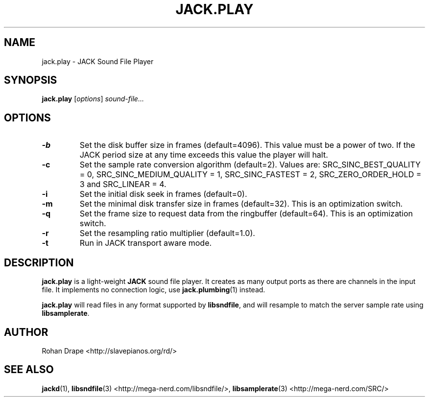 .TH JACK.PLAY "1" 0.4 "November 2006"
.SH NAME
jack.play \- JACK Sound File Player
.SH SYNOPSIS
.BR jack.play
.RI [ options ]
.I sound-file...
.SH OPTIONS
.TP
.B \-b
Set the disk buffer size in frames (default=4096).  This value must be
a power of two.  If the JACK period size at any time exceeds this
value the player will halt.
.TP
.B \-c
Set the sample rate conversion algorithm (default=2).  Values are:
SRC_SINC_BEST_QUALITY = 0, SRC_SINC_MEDIUM_QUALITY = 1,
SRC_SINC_FASTEST = 2, SRC_ZERO_ORDER_HOLD = 3 and SRC_LINEAR = 4.
.TP
.B \-i
Set the initial disk seek in frames (default=0).
.TP
.B \-m
Set the minimal disk transfer size in frames (default=32). This is an
optimization switch.
.TP
.B \-q
Set the frame size to request data from the ringbuffer (default=64). This is an
optimization switch.
.TP
.B \-r
Set the resampling ratio multiplier (default=1.0).
.TP
.B \-t
Run in JACK transport aware mode.
.SH DESCRIPTION
.B jack.play
is a light-weight 
.B JACK
sound file player. It creates as many output ports as there are
channels in the input file.  It implements no connection logic, use
.BR jack.plumbing (1)
instead.
.PP
.B jack.play 
will read files in any format supported by
.BR libsndfile ,
and will resample to match the server sample rate using
.BR libsamplerate .
.SH AUTHOR
Rohan Drape <http://slavepianos.org/rd/>
.SH SEE ALSO
.BR jackd "(1), " libsndfile "(3) <http://mega-nerd.com/libsndfile/>, " 
.BR libsamplerate "(3) <http://mega-nerd.com/SRC/>"
